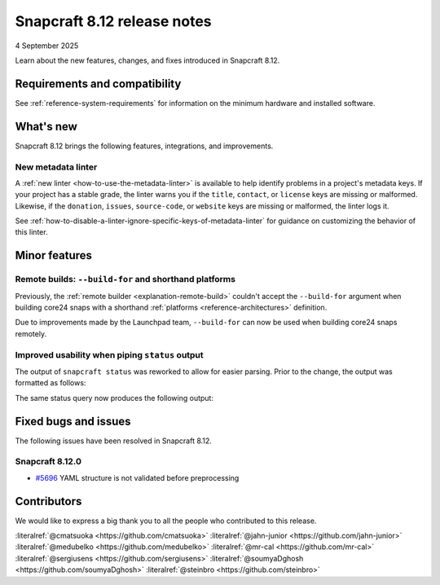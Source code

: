 .. _release-8.12:

Snapcraft 8.12 release notes
============================

4 September 2025

Learn about the new features, changes, and fixes introduced in Snapcraft 8.12.


Requirements and compatibility
------------------------------
See :ref:`reference-system-requirements` for information on the minimum hardware and
installed software.


What's new
----------

Snapcraft 8.12 brings the following features, integrations, and improvements.

New metadata linter
~~~~~~~~~~~~~~~~~~~

A :ref:`new linter <how-to-use-the-metadata-linter>` is available to help identify
problems in a project's metadata keys. If your project has a stable grade, the linter
warns you if the ``title``, ``contact``, or ``license`` keys are missing or
malformed. Likewise, if the ``donation``, ``issues``, ``source-code``, or ``website``
keys are missing or malformed, the linter logs it.

See :ref:`how-to-disable-a-linter-ignore-specific-keys-of-metadata-linter` for guidance
on customizing the behavior of this linter.

Minor features
--------------

Remote builds: ``--build-for`` and shorthand platforms
~~~~~~~~~~~~~~~~~~~~~~~~~~~~~~~~~~~~~~~~~~~~~~~~~~~~~~

Previously, the :ref:`remote builder <explanation-remote-build>` couldn't accept the
``--build-for`` argument when building core24 snaps with a shorthand :ref:`platforms
<reference-architectures>` definition.

Due to improvements made by the Launchpad team, ``--build-for`` can now be used when
building core24 snaps remotely.

Improved usability when piping ``status`` output
~~~~~~~~~~~~~~~~~~~~~~~~~~~~~~~~~~~~~~~~~~~~~~~~

The output of ``snapcraft status`` was reworked to allow for easier parsing.
Prior to the change, the output was formatted as follows:

.. terminal::
    :input: snapcraft status snapcraft | grep pr- | head
                      edge/pr-5718  8.11.1.post15             15744       -           2025-09-19T00:00:00Z
                      edge/pr-5715  8.11.1.post10             15719       -           2025-09-18T00:00:00Z
                      edge/pr-5714  8.11.1.post10             15712       -           2025-09-18T00:00:00Z
                      edge/pr-5710  8.11.1.post5              15703       -           2025-09-17T00:00:00Z
                      edge/pr-5706  8.11.1.post10             15702       -           2025-09-15T00:00:00Z
                      edge/pr-5705  8.11.1.post11             15721       -           2025-09-18T00:00:00Z
                      edge/pr-5703  8.11.1.post6              15673       -           2025-09-13T00:00:00Z
                      edge/pr-5701  8.11.1.post7              15686       -           2025-09-14T00:00:00Z
                      edge/pr-5700  8.11.1.post7              15681       -           2025-09-13T00:00:00Z
                      edge/pr-5699  8.11.1.post4              15666       -           2025-09-13T00:00:00Z

The same status query now produces the following output:

.. terminal::
    :input: snapcraft status snapcraft | grep pr- | head

    latest   amd64    edge/pr-5718  8.11.1.post15             15744       -           2025-09-19T00:00:00Z
    latest   amd64    edge/pr-5715  8.11.1.post10             15719       -           2025-09-18T00:00:00Z
    latest   amd64    edge/pr-5714  8.11.1.post10             15712       -           2025-09-18T00:00:00Z
    latest   amd64    edge/pr-5710  8.11.1.post5              15703       -           2025-09-17T00:00:00Z
    latest   amd64    edge/pr-5706  8.11.1.post10             15702       -           2025-09-15T00:00:00Z
    latest   amd64    edge/pr-5705  8.11.1.post11             15721       -           2025-09-18T00:00:00Z
    latest   amd64    edge/pr-5703  8.11.1.post6              15673       -           2025-09-13T00:00:00Z
    latest   amd64    edge/pr-5701  8.11.1.post7              15686       -           2025-09-14T00:00:00Z
    latest   amd64    edge/pr-5700  8.11.1.post7              15681       -           2025-09-13T00:00:00Z
    latest   amd64    edge/pr-5699  8.11.1.post4              15666       -           2025-09-13T00:00:00Z

Fixed bugs and issues
---------------------

The following issues have been resolved in Snapcraft 8.12.

.. _release-notes-fixes-8.12.0:

Snapcraft 8.12.0
~~~~~~~~~~~~~~~~

- `#5696`_ YAML structure is not validated before preprocessing

Contributors
------------

We would like to express a big thank you to all the people who contributed to
this release.

:literalref:`@cmatsuoka <https://github.com/cmatsuoka>`
:literalref:`@jahn-junior <https://github.com/jahn-junior>`
:literalref:`@medubelko <https://github.com/medubelko>`
:literalref:`@mr-cal <https://github.com/mr-cal>`
:literalref:`@sergiusens <https://github.com/sergiusens>`
:literalref:`@soumyaDghosh <https://github.com/soumyaDghosh>`
:literalref:`@steinbro <https://github.com/steinbro>`

.. _#5696: https://github.com/canonical/snapcraft/issues/5696
